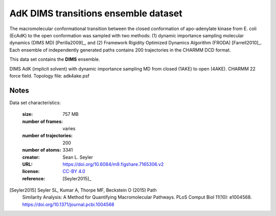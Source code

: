 .. -*- coding: utf-8 -*-
.. _`adk-transitions-DIMS-dataset`:

AdK DIMS transitions ensemble dataset
=====================================

The macromolecular conformational transition between the closed
conformation of apo-adenylate kinase from E. coli (EcAdK) to the open
conformation was sampled with two methods: (1) dynamic importance
sampling molecular dynamics (DIMS MD) [Perilla2009]_, and (2)
Framework Rigidity Optimized Dynamics Algorithm (FRODA)
[Farrell2010]_. Each ensemble of independently generated paths
contains 200 trajectories in the CHARMM DCD format.

This data set contains the **DIMS** ensemble.

DIMS AdK (implicit solvent) with dynamic importance sampling MD from
closed (1AKE) to open (4AKE). CHARMM 22 force field. Topology file:
adk4ake.psf


Notes
-----

Data set characteristics:

 :size: 757 MB
 :number of frames:  varies
 :number of trajectories:  200		     
 :number of atoms: 3341
 :creator: Sean L. Seyler
 :URL:  `https://doi.org/10.6084/m9.figshare.7165306.v2 <https://doi.org/10.6084/m9.figshare.7165306.v2>`_
 :license: `CC-BY 4.0 <https://creativecommons.org/licenses/by/4.0/legalcode>`_
 :reference: [Seyler2015]_
    

[Seyler2015] Seyler SL, Kumar A, Thorpe MF, Beckstein O (2015) Path
	     Similarity Analysis: A Method for Quantifying
	     Macromolecular Pathways. PLoS Comput Biol 11(10):
	     e1004568. https://doi.org/10.1371/journal.pcbi.1004568

